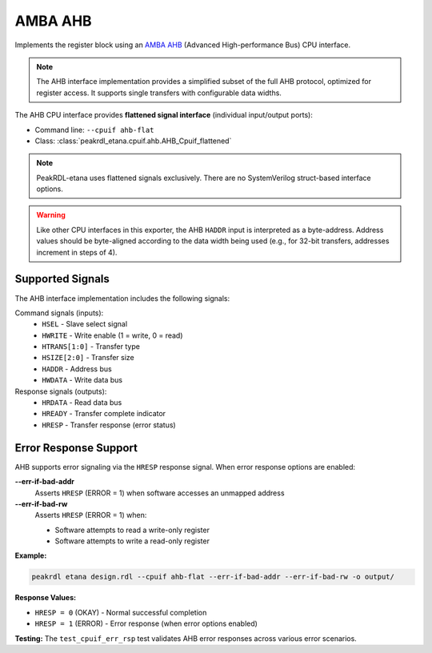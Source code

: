 AMBA AHB
========

Implements the register block using an
`AMBA AHB <https://developer.arm.com/documentation/ihi0033/latest/>`_
(Advanced High-performance Bus) CPU interface.

.. note::
    The AHB interface implementation provides a simplified subset of the full AHB protocol,
    optimized for register access. It supports single transfers with configurable data widths.

The AHB CPU interface provides **flattened signal interface** (individual input/output ports):

* Command line: ``--cpuif ahb-flat``
* Class: :class:`peakrdl_etana.cpuif.ahb.AHB_Cpuif_flattened`

.. note::
    PeakRDL-etana uses flattened signals exclusively. There are no SystemVerilog
    struct-based interface options.

.. warning::
    Like other CPU interfaces in this exporter, the AHB ``HADDR`` input is interpreted
    as a byte-address. Address values should be byte-aligned according to the data width
    being used (e.g., for 32-bit transfers, addresses increment in steps of 4).

Supported Signals
-----------------

The AHB interface implementation includes the following signals:

Command signals (inputs):
    * ``HSEL`` - Slave select signal
    * ``HWRITE`` - Write enable (1 = write, 0 = read)
    * ``HTRANS[1:0]`` - Transfer type
    * ``HSIZE[2:0]`` - Transfer size
    * ``HADDR`` - Address bus
    * ``HWDATA`` - Write data bus

Response signals (outputs):
    * ``HRDATA`` - Read data bus
    * ``HREADY`` - Transfer complete indicator
    * ``HRESP`` - Transfer response (error status)

Error Response Support
----------------------

AHB supports error signaling via the ``HRESP`` response signal. When error response
options are enabled:

**--err-if-bad-addr**
    Asserts ``HRESP`` (ERROR = 1) when software accesses an unmapped address

**--err-if-bad-rw**
    Asserts ``HRESP`` (ERROR = 1) when:

    * Software attempts to read a write-only register
    * Software attempts to write a read-only register

**Example:**

.. code-block:: bash

    peakrdl etana design.rdl --cpuif ahb-flat --err-if-bad-addr --err-if-bad-rw -o output/

**Response Values:**

* ``HRESP = 0`` (OKAY) - Normal successful completion
* ``HRESP = 1`` (ERROR) - Error response (when error options enabled)

**Testing:** The ``test_cpuif_err_rsp`` test validates AHB error responses
across various error scenarios.
